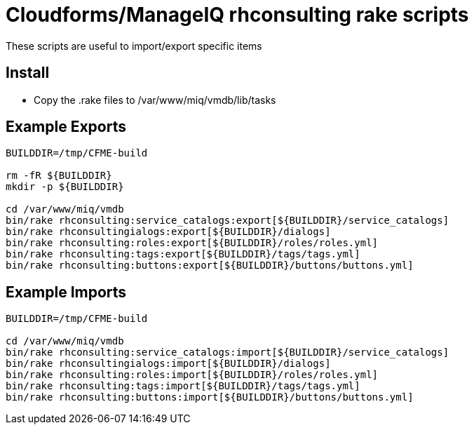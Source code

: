 = Cloudforms/ManageIQ rhconsulting rake scripts

These scripts are useful to import/export specific items

== Install
* Copy the .rake files to /var/www/miq/vmdb/lib/tasks


== Example Exports
----
BUILDDIR=/tmp/CFME-build

rm -fR ${BUILDDIR}
mkdir -p ${BUILDDIR}

cd /var/www/miq/vmdb
bin/rake rhconsulting:service_catalogs:export[${BUILDDIR}/service_catalogs]
bin/rake rhconsultingialogs:export[${BUILDDIR}/dialogs]
bin/rake rhconsulting:roles:export[${BUILDDIR}/roles/roles.yml]
bin/rake rhconsulting:tags:export[${BUILDDIR}/tags/tags.yml]
bin/rake rhconsulting:buttons:export[${BUILDDIR}/buttons/buttons.yml]
----

== Example Imports
----
BUILDDIR=/tmp/CFME-build

cd /var/www/miq/vmdb
bin/rake rhconsulting:service_catalogs:import[${BUILDDIR}/service_catalogs]
bin/rake rhconsultingialogs:import[${BUILDDIR}/dialogs]
bin/rake rhconsulting:roles:import[${BUILDDIR}/roles/roles.yml]
bin/rake rhconsulting:tags:import[${BUILDDIR}/tags/tags.yml]
bin/rake rhconsulting:buttons:import[${BUILDDIR}/buttons/buttons.yml]
----
